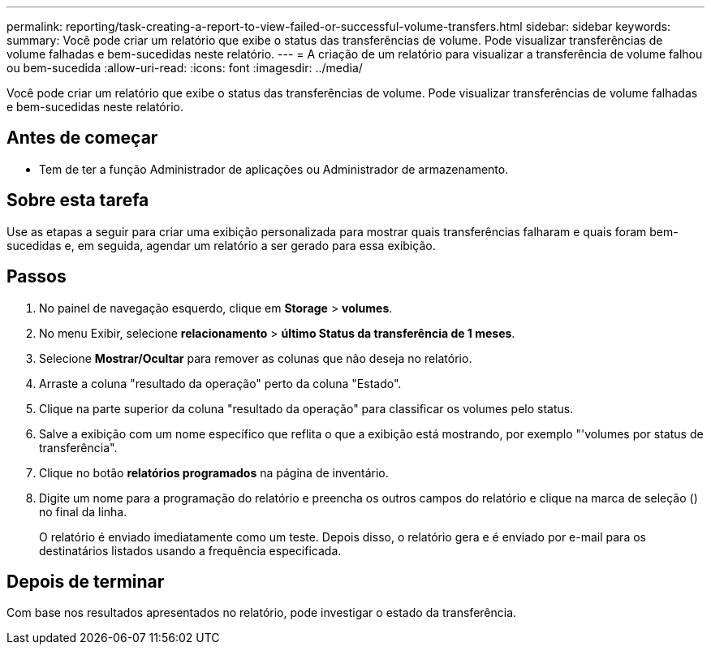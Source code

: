 ---
permalink: reporting/task-creating-a-report-to-view-failed-or-successful-volume-transfers.html 
sidebar: sidebar 
keywords:  
summary: Você pode criar um relatório que exibe o status das transferências de volume. Pode visualizar transferências de volume falhadas e bem-sucedidas neste relatório. 
---
= A criação de um relatório para visualizar a transferência de volume falhou ou bem-sucedida
:allow-uri-read: 
:icons: font
:imagesdir: ../media/


[role="lead"]
Você pode criar um relatório que exibe o status das transferências de volume. Pode visualizar transferências de volume falhadas e bem-sucedidas neste relatório.



== Antes de começar

* Tem de ter a função Administrador de aplicações ou Administrador de armazenamento.




== Sobre esta tarefa

Use as etapas a seguir para criar uma exibição personalizada para mostrar quais transferências falharam e quais foram bem-sucedidas e, em seguida, agendar um relatório a ser gerado para essa exibição.



== Passos

. No painel de navegação esquerdo, clique em *Storage* > *volumes*.
. No menu Exibir, selecione *relacionamento* > *último Status da transferência de 1 meses*.
. Selecione *Mostrar/Ocultar* para remover as colunas que não deseja no relatório.
. Arraste a coluna "resultado da operação" perto da coluna "Estado".
. Clique na parte superior da coluna "resultado da operação" para classificar os volumes pelo status.
. Salve a exibição com um nome específico que reflita o que a exibição está mostrando, por exemplo "'volumes por status de transferência".
. Clique no botão *relatórios programados* na página de inventário.
. Digite um nome para a programação do relatório e preencha os outros campos do relatório e clique na marca de seleção (image:../media/blue-check.gif[""]) no final da linha.
+
O relatório é enviado imediatamente como um teste. Depois disso, o relatório gera e é enviado por e-mail para os destinatários listados usando a frequência especificada.





== Depois de terminar

Com base nos resultados apresentados no relatório, pode investigar o estado da transferência.
